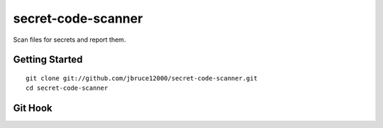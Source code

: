 secret-code-scanner
=============================
Scan files for secrets and report them.

Getting Started
---------------
::

  git clone git://github.com/jbruce12000/secret-code-scanner.git
  cd secret-code-scanner

Git Hook
--------
